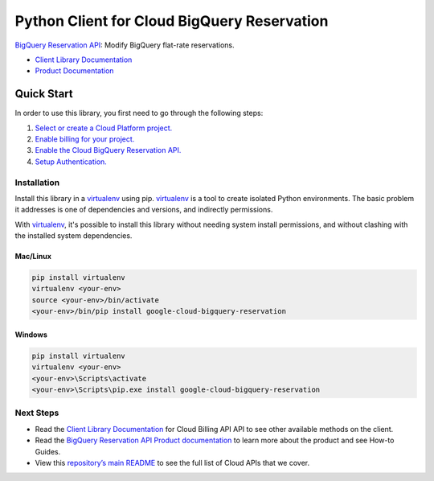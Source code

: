 Python Client for Cloud BigQuery Reservation
=================================================

|GA| |pypi| |versions|

`BigQuery Reservation API`_: Modify BigQuery flat-rate reservations.

- `Client Library Documentation`_
- `Product Documentation`_

.. |GA| image:: https://img.shields.io/badge/support-ga-gold.svg
   :target: https://github.com/googleapis/google-cloud-python/blob/master/README.rst#general-availability
.. |pypi| image:: https://img.shields.io/pypi/v/google-cloud-bigquery-reservation.svg
   :target: https://pypi.org/project/google-cloud-bigquery-reservation/
.. |versions| image:: https://img.shields.io/pypi/pyversions/google-cloud-bigquery-reservation.svg
   :target: https://pypi.org/project/google-cloud-bigqyery-reservation/
.. _BigQuery Reservation API: https://cloud.google.com/bigquery/docs/reference/reservations/rpc
.. _Client Library Documentation: https://cloud.google.com/python/docs/reference/bigqueryreservation/latest
.. _Product Documentation: https://cloud.google.com/bigquery/docs/reservations-intro

Quick Start
-----------

In order to use this library, you first need to go through the following steps:

1. `Select or create a Cloud Platform project.`_
2. `Enable billing for your project.`_
3. `Enable the Cloud BigQuery Reservation API.`_
4. `Setup Authentication.`_

.. _Select or create a Cloud Platform project.: https://console.cloud.google.com/project
.. _Enable billing for your project.: https://cloud.google.com/billing/docs/how-to/modify-project#enable_billing_for_a_project
.. _Enable the Cloud BigQuery Reservation API.:  https://cloud.google.com/bigquery/docs/reference/reservations/rpc
.. _Setup Authentication.: https://googleapis.dev/python/google-api-core/latest/auth.html

Installation
~~~~~~~~~~~~

Install this library in a `virtualenv`_ using pip. `virtualenv`_ is a tool to
create isolated Python environments. The basic problem it addresses is one of
dependencies and versions, and indirectly permissions.

With `virtualenv`_, it's possible to install this library without needing system
install permissions, and without clashing with the installed system
dependencies.

.. _`virtualenv`: https://virtualenv.pypa.io/en/latest/


Mac/Linux
^^^^^^^^^

.. code-block:: console

    pip install virtualenv
    virtualenv <your-env>
    source <your-env>/bin/activate
    <your-env>/bin/pip install google-cloud-bigquery-reservation


Windows
^^^^^^^

.. code-block:: console

    pip install virtualenv
    virtualenv <your-env>
    <your-env>\Scripts\activate
    <your-env>\Scripts\pip.exe install google-cloud-bigquery-reservation

Next Steps
~~~~~~~~~~

-  Read the `Client Library Documentation`_ for Cloud Billing API
   API to see other available methods on the client.
-  Read the `BigQuery Reservation API Product documentation`_ to learn
   more about the product and see How-to Guides.
-  View this `repository’s main README`_ to see the full list of Cloud
   APIs that we cover.

.. _BigQuery Reservation API Product documentation:  https://cloud.google.com/bigquery/docs/reference/reservations/rpc
.. _repository’s main README: https://github.com/googleapis/google-cloud-python/blob/master/README.rst
